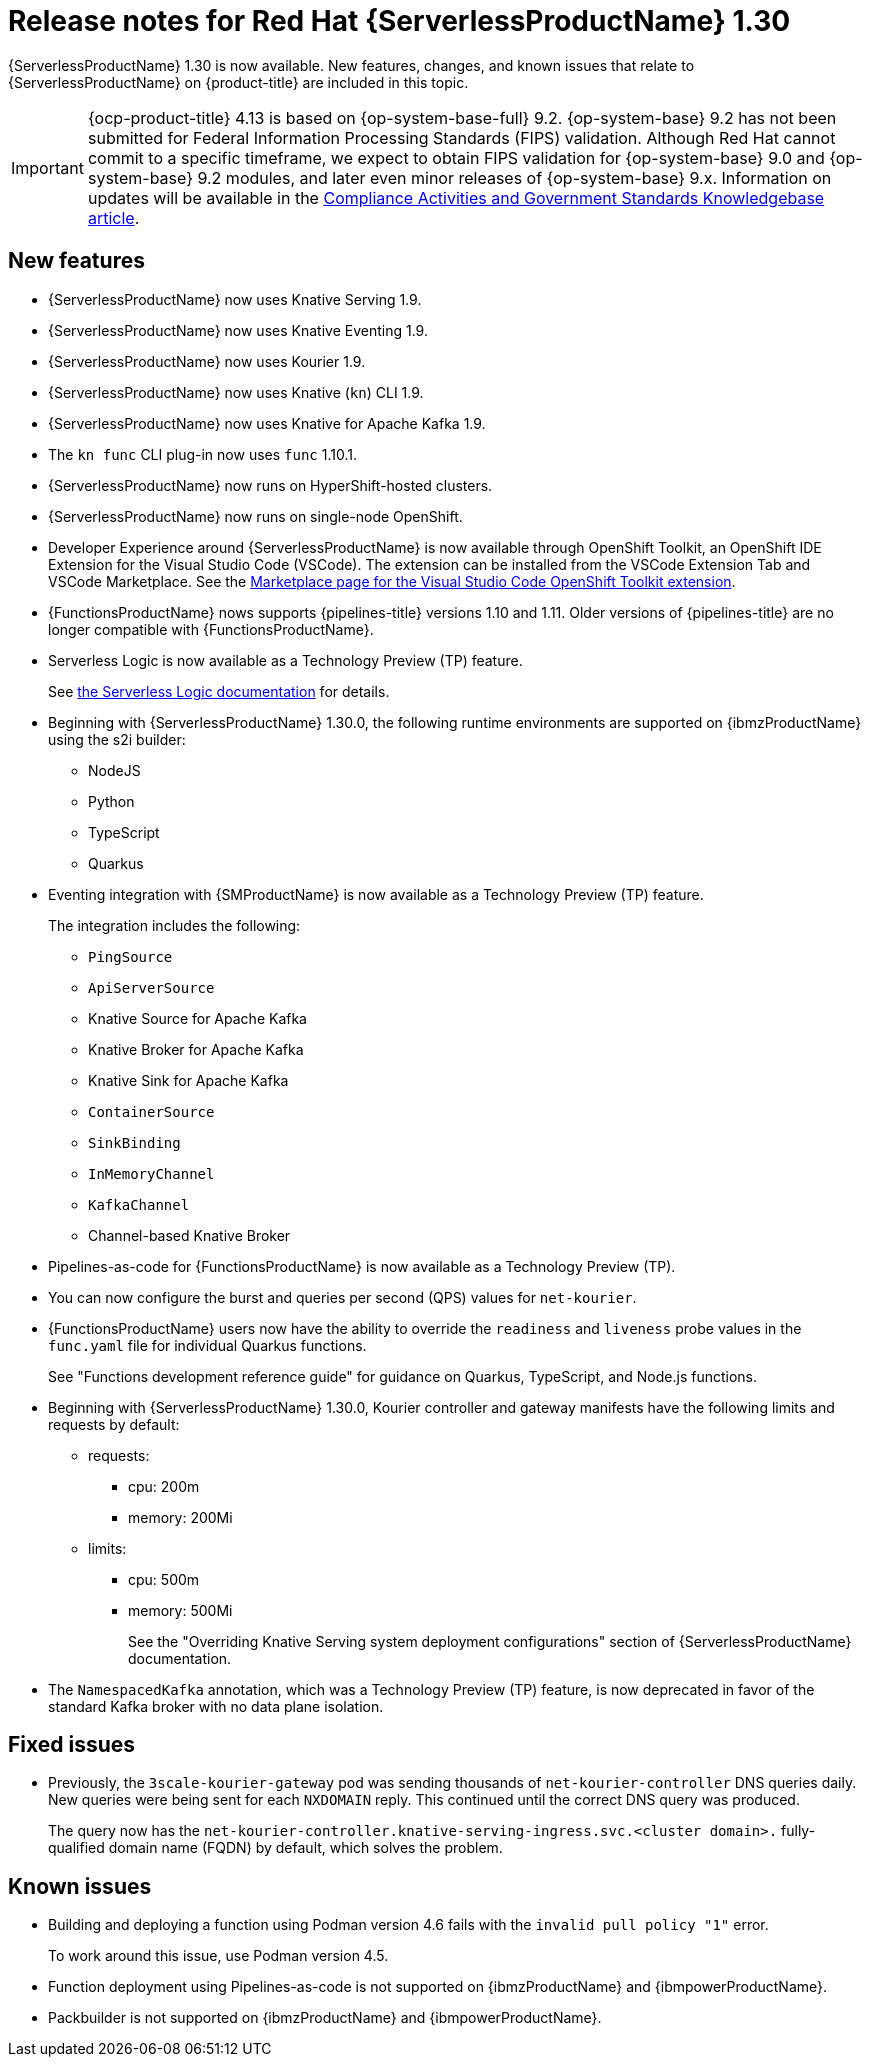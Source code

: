 // Module included in the following assemblies
//
// * about/serverless-release-notes.adoc

:_content-type: REFERENCE
[id="serverless-rn-1-30-0_{context}"]
= Release notes for Red Hat {ServerlessProductName} 1.30

{ServerlessProductName} 1.30 is now available. New features, changes, and known issues that relate to {ServerlessProductName} on {product-title} are included in this topic.

[IMPORTANT]
====
{ocp-product-title} 4.13 is based on {op-system-base-full} 9.2. {op-system-base} 9.2 has not been submitted for Federal Information Processing Standards (FIPS) validation. Although Red Hat cannot commit to a specific timeframe, we expect to obtain FIPS validation for {op-system-base} 9.0 and {op-system-base} 9.2 modules, and later even minor releases of {op-system-base} 9.x. Information on updates will be available in the link:https://access.redhat.com/articles/2918071[Compliance Activities and Government Standards Knowledgebase article].
====

[id="new-features-1-30-0_{context}"]
== New features

* {ServerlessProductName} now uses Knative Serving 1.9.
* {ServerlessProductName} now uses Knative Eventing 1.9.
* {ServerlessProductName} now uses Kourier 1.9.
* {ServerlessProductName} now uses Knative (`kn`) CLI 1.9.
* {ServerlessProductName} now uses Knative for Apache Kafka 1.9.
* The `kn func` CLI plug-in now uses `func` 1.10.1.

* {ServerlessProductName} now runs on HyperShift-hosted clusters.

* {ServerlessProductName} now runs on single-node OpenShift.

* Developer Experience around {ServerlessProductName} is now available through OpenShift Toolkit, an OpenShift IDE Extension for the Visual Studio Code (VSCode). The extension can be installed from the VSCode Extension Tab and VSCode Marketplace. See the link:https://marketplace.visualstudio.com/items?itemName=redhat.vscode-openshift-connector[Marketplace page for the Visual Studio Code OpenShift Toolkit extension].


* {FunctionsProductName} nows supports {pipelines-title} versions 1.10 and 1.11. Older versions of {pipelines-title} are no longer compatible with {FunctionsProductName}.

* Serverless Logic is now available as a Technology Preview (TP) feature.
+
See link:https://openshift-knative.github.io/docs/docs/latest/serverless-logic/about.html[the Serverless Logic documentation] for details.

* Beginning with {ServerlessProductName} 1.30.0, the following runtime environments are supported on {ibmzProductName} using the s2i builder:
+
** NodeJS
** Python
** TypeScript
** Quarkus

* Eventing integration with {SMProductName} is now available as a Technology Preview (TP) feature.
+
The integration includes the following:
+
** `PingSource`
** `ApiServerSource`
** Knative Source for Apache Kafka
** Knative Broker for Apache Kafka
** Knative Sink for Apache Kafka
** `ContainerSource`
** `SinkBinding`
** `InMemoryChannel`
** `KafkaChannel`
** Channel-based Knative Broker

* Pipelines-as-code for {FunctionsProductName} is now available as a Technology Preview (TP).

* You can now configure the burst and queries per second (QPS) values for `net-kourier`.

* {FunctionsProductName} users now have the ability to override the `readiness` and `liveness` probe values in the `func.yaml` file for individual Quarkus functions.
+
See "Functions development reference guide" for guidance on Quarkus, TypeScript, and Node.js functions.

* Beginning with {ServerlessProductName} 1.30.0, Kourier controller and gateway manifests have the following limits and requests by default:
** requests:
*** cpu: 200m
*** memory: 200Mi
** limits:
*** cpu: 500m
*** memory: 500Mi
+
See the "Overriding Knative Serving system deployment configurations" section of {ServerlessProductName} documentation.

* The `NamespacedKafka` annotation, which was a Technology Preview (TP) feature, is now deprecated in favor of the standard Kafka broker with no data plane isolation.

[id="fixed-issues-1-30_{context}"]
== Fixed issues

* Previously, the `3scale-kourier-gateway` pod was sending thousands of `net-kourier-controller` DNS queries daily. New queries were being sent for each `NXDOMAIN` reply. This continued until the correct DNS query was produced.
+
The query now has the `net-kourier-controller.knative-serving-ingress.svc.<cluster domain>.` fully-qualified domain name (FQDN) by default, which solves the problem.

[id="known-issues-1-30-0_{context}"]
== Known issues

* Building and deploying a function using Podman version 4.6 fails with the `invalid pull policy "1"` error.
+
To work around this issue, use Podman version 4.5.

* Function deployment using Pipelines-as-code is not supported on {ibmzProductName} and {ibmpowerProductName}.

* Packbuilder is not supported on {ibmzProductName} and {ibmpowerProductName}.
